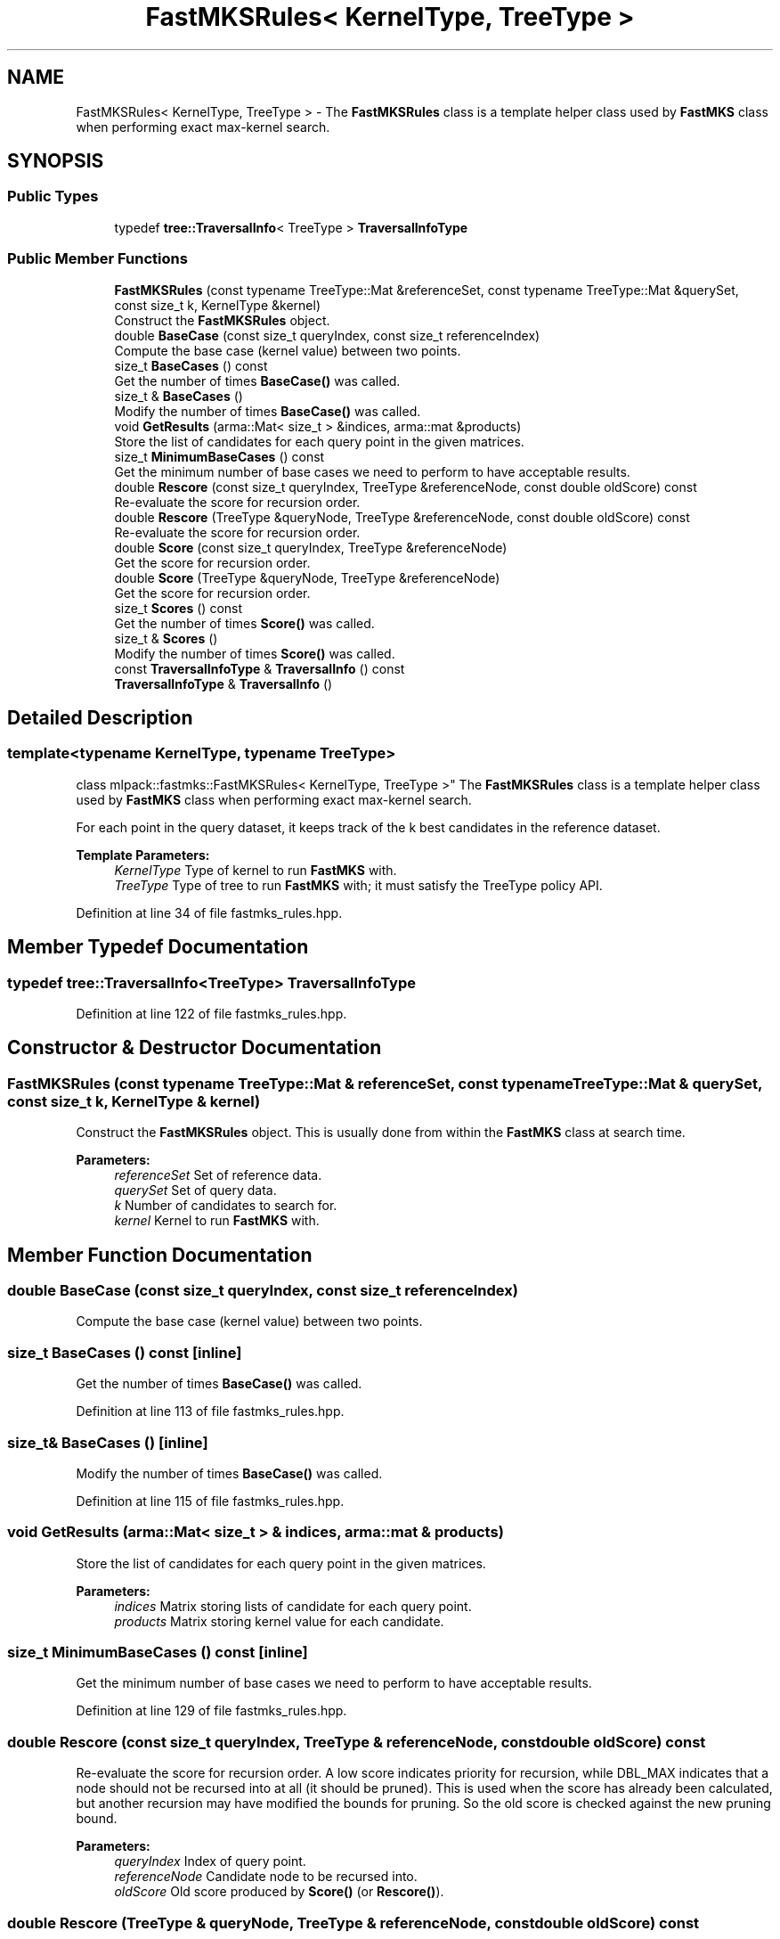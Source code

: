 .TH "FastMKSRules< KernelType, TreeType >" 3 "Sun Aug 22 2021" "Version 3.4.2" "mlpack" \" -*- nroff -*-
.ad l
.nh
.SH NAME
FastMKSRules< KernelType, TreeType > \- The \fBFastMKSRules\fP class is a template helper class used by \fBFastMKS\fP class when performing exact max-kernel search\&.  

.SH SYNOPSIS
.br
.PP
.SS "Public Types"

.in +1c
.ti -1c
.RI "typedef \fBtree::TraversalInfo\fP< TreeType > \fBTraversalInfoType\fP"
.br
.in -1c
.SS "Public Member Functions"

.in +1c
.ti -1c
.RI "\fBFastMKSRules\fP (const typename TreeType::Mat &referenceSet, const typename TreeType::Mat &querySet, const size_t k, KernelType &kernel)"
.br
.RI "Construct the \fBFastMKSRules\fP object\&. "
.ti -1c
.RI "double \fBBaseCase\fP (const size_t queryIndex, const size_t referenceIndex)"
.br
.RI "Compute the base case (kernel value) between two points\&. "
.ti -1c
.RI "size_t \fBBaseCases\fP () const"
.br
.RI "Get the number of times \fBBaseCase()\fP was called\&. "
.ti -1c
.RI "size_t & \fBBaseCases\fP ()"
.br
.RI "Modify the number of times \fBBaseCase()\fP was called\&. "
.ti -1c
.RI "void \fBGetResults\fP (arma::Mat< size_t > &indices, arma::mat &products)"
.br
.RI "Store the list of candidates for each query point in the given matrices\&. "
.ti -1c
.RI "size_t \fBMinimumBaseCases\fP () const"
.br
.RI "Get the minimum number of base cases we need to perform to have acceptable results\&. "
.ti -1c
.RI "double \fBRescore\fP (const size_t queryIndex, TreeType &referenceNode, const double oldScore) const"
.br
.RI "Re-evaluate the score for recursion order\&. "
.ti -1c
.RI "double \fBRescore\fP (TreeType &queryNode, TreeType &referenceNode, const double oldScore) const"
.br
.RI "Re-evaluate the score for recursion order\&. "
.ti -1c
.RI "double \fBScore\fP (const size_t queryIndex, TreeType &referenceNode)"
.br
.RI "Get the score for recursion order\&. "
.ti -1c
.RI "double \fBScore\fP (TreeType &queryNode, TreeType &referenceNode)"
.br
.RI "Get the score for recursion order\&. "
.ti -1c
.RI "size_t \fBScores\fP () const"
.br
.RI "Get the number of times \fBScore()\fP was called\&. "
.ti -1c
.RI "size_t & \fBScores\fP ()"
.br
.RI "Modify the number of times \fBScore()\fP was called\&. "
.ti -1c
.RI "const \fBTraversalInfoType\fP & \fBTraversalInfo\fP () const"
.br
.ti -1c
.RI "\fBTraversalInfoType\fP & \fBTraversalInfo\fP ()"
.br
.in -1c
.SH "Detailed Description"
.PP 

.SS "template<typename KernelType, typename TreeType>
.br
class mlpack::fastmks::FastMKSRules< KernelType, TreeType >"
The \fBFastMKSRules\fP class is a template helper class used by \fBFastMKS\fP class when performing exact max-kernel search\&. 

For each point in the query dataset, it keeps track of the k best candidates in the reference dataset\&.
.PP
\fBTemplate Parameters:\fP
.RS 4
\fIKernelType\fP Type of kernel to run \fBFastMKS\fP with\&. 
.br
\fITreeType\fP Type of tree to run \fBFastMKS\fP with; it must satisfy the TreeType policy API\&. 
.RE
.PP

.PP
Definition at line 34 of file fastmks_rules\&.hpp\&.
.SH "Member Typedef Documentation"
.PP 
.SS "typedef \fBtree::TraversalInfo\fP<TreeType> \fBTraversalInfoType\fP"

.PP
Definition at line 122 of file fastmks_rules\&.hpp\&.
.SH "Constructor & Destructor Documentation"
.PP 
.SS "\fBFastMKSRules\fP (const typename TreeType::Mat & referenceSet, const typename TreeType::Mat & querySet, const size_t k, KernelType & kernel)"

.PP
Construct the \fBFastMKSRules\fP object\&. This is usually done from within the \fBFastMKS\fP class at search time\&.
.PP
\fBParameters:\fP
.RS 4
\fIreferenceSet\fP Set of reference data\&. 
.br
\fIquerySet\fP Set of query data\&. 
.br
\fIk\fP Number of candidates to search for\&. 
.br
\fIkernel\fP Kernel to run \fBFastMKS\fP with\&. 
.RE
.PP

.SH "Member Function Documentation"
.PP 
.SS "double BaseCase (const size_t queryIndex, const size_t referenceIndex)"

.PP
Compute the base case (kernel value) between two points\&. 
.SS "size_t BaseCases () const\fC [inline]\fP"

.PP
Get the number of times \fBBaseCase()\fP was called\&. 
.PP
Definition at line 113 of file fastmks_rules\&.hpp\&.
.SS "size_t& BaseCases ()\fC [inline]\fP"

.PP
Modify the number of times \fBBaseCase()\fP was called\&. 
.PP
Definition at line 115 of file fastmks_rules\&.hpp\&.
.SS "void GetResults (arma::Mat< size_t > & indices, arma::mat & products)"

.PP
Store the list of candidates for each query point in the given matrices\&. 
.PP
\fBParameters:\fP
.RS 4
\fIindices\fP Matrix storing lists of candidate for each query point\&. 
.br
\fIproducts\fP Matrix storing kernel value for each candidate\&. 
.RE
.PP

.SS "size_t MinimumBaseCases () const\fC [inline]\fP"

.PP
Get the minimum number of base cases we need to perform to have acceptable results\&. 
.PP
Definition at line 129 of file fastmks_rules\&.hpp\&.
.SS "double Rescore (const size_t queryIndex, TreeType & referenceNode, const double oldScore) const"

.PP
Re-evaluate the score for recursion order\&. A low score indicates priority for recursion, while DBL_MAX indicates that a node should not be recursed into at all (it should be pruned)\&. This is used when the score has already been calculated, but another recursion may have modified the bounds for pruning\&. So the old score is checked against the new pruning bound\&.
.PP
\fBParameters:\fP
.RS 4
\fIqueryIndex\fP Index of query point\&. 
.br
\fIreferenceNode\fP Candidate node to be recursed into\&. 
.br
\fIoldScore\fP Old score produced by \fBScore()\fP (or \fBRescore()\fP)\&. 
.RE
.PP

.SS "double Rescore (TreeType & queryNode, TreeType & referenceNode, const double oldScore) const"

.PP
Re-evaluate the score for recursion order\&. A low score indicates priority for recursion, while DBL_MAX indicates that a node should not be recursed into at all (it should be pruned)\&. This is used when the score has already been calculated, but another recursion may have modified the bounds for pruning\&. So the old score is checked against the new pruning bound\&.
.PP
\fBParameters:\fP
.RS 4
\fIqueryNode\fP Candidate query node to be recursed into\&. 
.br
\fIreferenceNode\fP Candidate reference node to be recursed into\&. 
.br
\fIoldScore\fP Old score produced by \fBScore()\fP (or \fBRescore()\fP)\&. 
.RE
.PP

.SS "double Score (const size_t queryIndex, TreeType & referenceNode)"

.PP
Get the score for recursion order\&. A low score indicates priority for recursion, while DBL_MAX indicates that the node should not be recursed into at all (it should be pruned)\&.
.PP
\fBParameters:\fP
.RS 4
\fIqueryIndex\fP Index of query point\&. 
.br
\fIreferenceNode\fP Candidate to be recursed into\&. 
.RE
.PP

.SS "double Score (TreeType & queryNode, TreeType & referenceNode)"

.PP
Get the score for recursion order\&. A low score indicates priority for recursion, while DBL_MAX indicates that the node should not be recursed into at all (it should be pruned)\&.
.PP
\fBParameters:\fP
.RS 4
\fIqueryNode\fP Candidate query node to be recursed into\&. 
.br
\fIreferenceNode\fP Candidate reference node to be recursed into\&. 
.RE
.PP

.SS "size_t Scores () const\fC [inline]\fP"

.PP
Get the number of times \fBScore()\fP was called\&. 
.PP
Definition at line 118 of file fastmks_rules\&.hpp\&.
.SS "size_t& Scores ()\fC [inline]\fP"

.PP
Modify the number of times \fBScore()\fP was called\&. 
.PP
Definition at line 120 of file fastmks_rules\&.hpp\&.
.SS "const \fBTraversalInfoType\fP& TraversalInfo () const\fC [inline]\fP"

.PP
Definition at line 124 of file fastmks_rules\&.hpp\&.
.SS "\fBTraversalInfoType\fP& TraversalInfo ()\fC [inline]\fP"

.PP
Definition at line 125 of file fastmks_rules\&.hpp\&.

.SH "Author"
.PP 
Generated automatically by Doxygen for mlpack from the source code\&.
